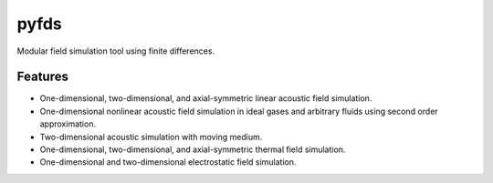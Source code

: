 =====
pyfds
=====
.. image:: https://zenodo.org/badge/92026828.svg
   :target: https://zenodo.org/badge/latestdoi/92026828

Modular field simulation tool using finite differences.

Features
--------
 
* One-dimensional, two-dimensional, and axial-symmetric linear acoustic field simulation.
* One-dimensional nonlinear acoustic field simulation in ideal gases and arbitrary fluids using second order approximation.
* Two-dimensional acoustic simulation with moving medium.
* One-dimensional, two-dimensional, and axial-symmetric thermal field simulation.
* One-dimensional and two-dimensional electrostatic field simulation.
